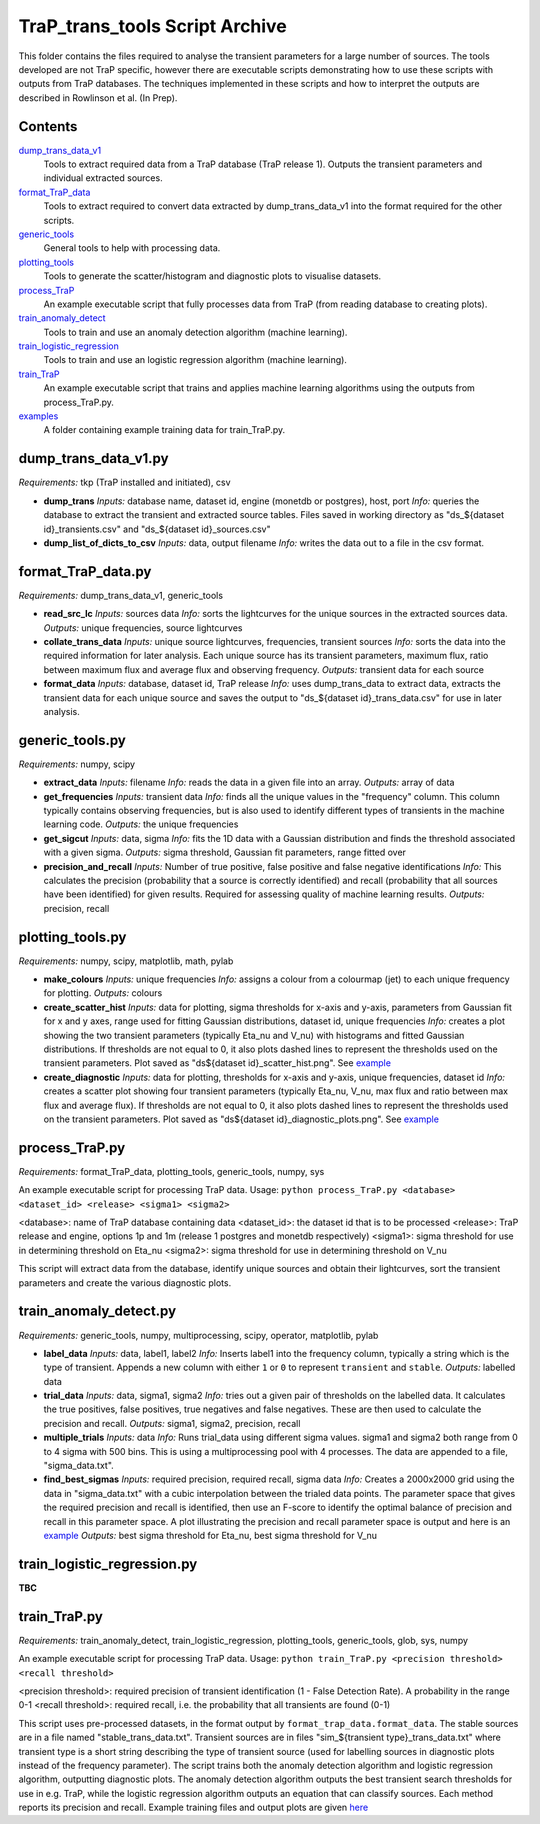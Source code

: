 TraP_trans_tools Script Archive
========================

This folder contains the files required to analyse the transient parameters for a large number of sources. The tools developed are not TraP specific, however there are executable scripts demonstrating how to use these scripts with outputs from TraP databases. The techniques implemented in these scripts and how to interpret the outputs are described in Rowlinson et al. (In Prep).

Contents
--------

`dump_trans_data_v1 <https://github.com/transientskp/scripts/tree/master/TraP_trans_tools/dump_trans_data_v1.py>`_
    Tools to extract required data from a TraP database (TraP release 1). Outputs the transient parameters and individual extracted sources.

`format_TraP_data <https://github.com/transientskp/scripts/tree/master/TraP_trans_tools/format_TraP_data.py>`_
    Tools to extract required to convert data extracted by dump_trans_data_v1 into the format required for the other scripts.

`generic_tools <https://github.com/transientskp/scripts/tree/master/TraP_trans_tools/generic_tools.py>`_
    General tools to help with processing data.

`plotting_tools <https://github.com/transientskp/scripts/tree/master/TraP_trans_tools/plotting_tools.py>`_
    Tools to generate the scatter/histogram and diagnostic plots to visualise datasets.

`process_TraP <https://github.com/transientskp/scripts/tree/master/TraP_trans_tools/process_TraP.py>`_
    An example executable script that fully processes data from TraP (from reading database to creating plots).

`train_anomaly_detect <https://github.com/transientskp/scripts/tree/master/TraP_trans_tools/train_anomaly_detect.py>`_
    Tools to train and use an anomaly detection algorithm (machine learning).

`train_logistic_regression <https://github.com/transientskp/scripts/tree/master/TraP_trans_tools/train_logistic_regression.py>`_
    Tools to train and use an logistic regression algorithm (machine learning).

`train_TraP <https://github.com/transientskp/scripts/tree/master/TraP_trans_tools/train_TraP.py>`_
    An example executable script that trains and applies machine learning algorithms using the outputs from process_TraP.py.

`examples <https://github.com/transientskp/scripts/tree/master/TraP_trans_tools/examples>`_
    A folder containing example training data for train_TraP.py.

dump_trans_data_v1.py
---------------------
*Requirements:* tkp (TraP installed and initiated), csv

- **dump_trans**
  *Inputs:* database name, dataset id, engine (monetdb or postgres), host, port
  *Info:* queries the database to extract the transient and extracted source tables. Files saved in working directory as "ds_${dataset id}_transients.csv" and "ds_${dataset id}_sources.csv"
- **dump_list_of_dicts_to_csv**
  *Inputs:* data, output filename
  *Info:* writes the data out to a file in the csv format.

format_TraP_data.py
--------------------
*Requirements:* dump_trans_data_v1, generic_tools

- **read_src_lc**
  *Inputs:* sources data
  *Info:* sorts the lightcurves for the unique sources in the extracted sources data.
  *Outputs:* unique frequencies, source lightcurves
- **collate_trans_data**
  *Inputs:* unique source lightcurves, frequencies, transient sources
  *Info:* sorts the data into the required information for later analysis. Each unique source has its transient parameters, maximum flux, ratio between maximum flux and average flux and observing frequency.
  *Outputs:* transient data for each source
- **format_data**
  *Inputs:* database, dataset id, TraP release
  *Info:* uses dump_trans_data to extract data, extracts the transient data for each unique source and saves the output to "ds_${dataset id}_trans_data.csv" for use in later analysis.


generic_tools.py
----------------
*Requirements:* numpy, scipy

- **extract_data**
  *Inputs:* filename
  *Info:* reads the data in a given file into an array.
  *Outputs:* array of data
- **get_frequencies**
  *Inputs:* transient data
  *Info:* finds all the unique values in the "frequency" column. This column typically contains observing frequencies, but is also used to identify different types of transients in the machine learning code.
  *Outputs:* the unique frequencies
- **get_sigcut**
  *Inputs:* data, sigma
  *Info:* fits the 1D data with a Gaussian distribution and finds the threshold associated with a given sigma.
  *Outputs:* sigma threshold, Gaussian fit parameters, range fitted over
- **precision_and_recall**
  *Inputs:* Number of true positive, false positive and false negative identifications
  *Info:* This calculates the precision (probability that a source is correctly identified) and recall (probability that all sources have been identified) for given results. Required for assessing quality of machine learning results.
  *Outputs:* precision, recall


plotting_tools.py
-----------------
*Requirements:* numpy, scipy, matplotlib, math, pylab

- **make_colours**
  *Inputs:* unique frequencies
  *Info:* assigns a colour from a colourmap (jet) to each unique frequency for plotting.
  *Outputs:* colours
- **create_scatter_hist**
  *Inputs:* data for plotting, sigma thresholds for x-axis and y-axis, parameters from Gaussian fit for x and y axes, range used for fitting Gaussian distributions, dataset id, unique frequencies
  *Info:* creates a plot showing the two transient parameters (typically Eta_nu and V_nu) with histograms and fitted Gaussian distributions. If thresholds are not equal to 0, it also plots dashed lines to represent the thresholds used on the transient parameters. Plot saved as "ds${dataset id}_scatter_hist.png". See `example <https://github.com/transientskp/scripts/tree/master/TraP_trans_tools/examples/rsm_scatter_hist.png>`_
- **create_diagnostic**
  *Inputs:* data for plotting, thresholds for x-axis and y-axis, unique frequencies, dataset id
  *Info:*  creates a scatter plot showing four transient parameters (typically Eta_nu, V_nu, max flux and ratio between max flux and average flux). If thresholds are not equal to 0, it also plots dashed lines to represent the thresholds used on the transient parameters. Plot saved as "ds${dataset id}_diagnostic_plots.png". See `example <https://github.com/transientskp/scripts/tree/master/TraP_trans_tools/examples/rsm_diagnostic_plots.png>`_


process_TraP.py
---------------
*Requirements:* format_TraP_data, plotting_tools, generic_tools, numpy, sys

An example executable script for processing TraP data. Usage:
``python process_TraP.py <database> <dataset_id> <release> <sigma1> <sigma2>``

<database>: name of TraP database containing data
<dataset_id>: the dataset id that is to be processed
<release>: TraP release and engine, options 1p and 1m (release 1 postgres and monetdb respectively)
<sigma1>: sigma threshold for use in determining threshold on Eta_nu
<sigma2>: sigma threshold for use in determining threshold on V_nu

This script will extract data from the database, identify unique sources and obtain their lightcurves, sort the transient parameters and create the various diagnostic plots.

train_anomaly_detect.py
-----------------------
*Requirements:* generic_tools, numpy, multiprocessing, scipy, operator, matplotlib, pylab

- **label_data**
  *Inputs:* data, label1, label2
  *Info:* Inserts label1 into the frequency column, typically a string which is the type of transient. Appends a new column with either ``1`` or ``0`` to represent ``transient`` and ``stable``.
  *Outputs:* labelled data
- **trial_data**
  *Inputs:* data, sigma1, sigma2
  *Info:* tries out a given pair of thresholds on the labelled data. It calculates the true positives, false positives, true negatives and false negatives. These are then used to calculate the precision and recall.
  *Outputs:* sigma1, sigma2, precision, recall
- **multiple_trials**
  *Inputs:* data
  *Info:* Runs trial_data using different sigma values. sigma1 and sigma2 both range from 0 to 4 sigma with 500 bins. This is using a multiprocessing pool with 4 processes. The data are appended to a file, "sigma_data.txt".
- **find_best_sigmas**
  *Inputs:* required precision, required recall, sigma data
  *Info:* Creates a 2000x2000 grid using the data in "sigma_data.txt" with a cubic interpolation between the trialed data points. The parameter space that gives the required precision and recall is identified, then use an F-score to identify the optimal balance of precision and recall in this parameter space. A plot illustrating the precision and recall parameter space is output and here is an `example <https://github.com/transientskp/scripts/tree/master/TraP_trans_tools/examples/sim_precisions_and_recalls.png>`_ 
  *Outputs:* best sigma threshold for Eta_nu, best sigma threshold for V_nu


train_logistic_regression.py
----------------------------
**TBC**

train_TraP.py
-------------
*Requirements:* train_anomaly_detect, train_logistic_regression, plotting_tools, generic_tools, glob, sys, numpy

An example executable script for processing TraP data. Usage:
``python train_TraP.py <precision threshold> <recall threshold>``

<precision threshold>: required precision of transient identification (1 - False Detection Rate). A probability in the range 0-1 
<recall threshold>: required recall, i.e. the probability that all transients are found (0-1)

This script uses pre-processed datasets, in the format output by ``format_trap_data.format_data``. The stable sources are in a file named "stable_trans_data.txt". Transient sources are in files "sim_${transient type}_trans_data.txt" where transient type is a short string describing the type of transient source (used for labelling sources in diagnostic plots instead of the frequency parameter). The script trains both the anomaly detection algorithm and logistic regression algorithm, outputting diagnostic plots. The anomaly detection algorithm outputs the best transient search thresholds for use in e.g. TraP, while the logistic regression algorithm outputs an equation that can classify sources. Each method reports its precision and recall. Example training files and output plots are given `here <https://github.com/transientskp/scripts/tree/master/TraP_trans_tools/examples>`_ 
